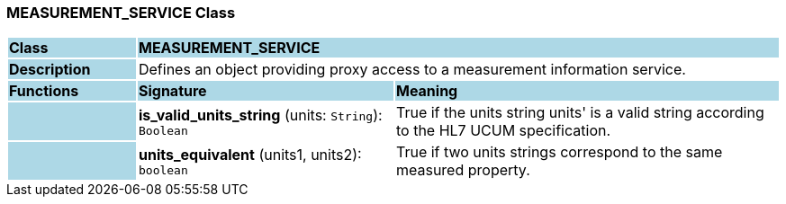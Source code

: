 === MEASUREMENT_SERVICE Class

[cols="^1,2,3"]
|===
|*Class*
{set:cellbgcolor:lightblue}
2+^|*MEASUREMENT_SERVICE*

|*Description*
{set:cellbgcolor:lightblue}
2+|Defines an object providing proxy access to a measurement information service. 
{set:cellbgcolor!}

|*Functions*
{set:cellbgcolor:lightblue}
^|*Signature*
^|*Meaning*

|
{set:cellbgcolor:lightblue}
|*is_valid_units_string* (units: `String`): `Boolean`
{set:cellbgcolor!}
|True if the units string  units' is a valid string according to the HL7 UCUM specification.

|
{set:cellbgcolor:lightblue}
|*units_equivalent* (units1, units2): `boolean`
{set:cellbgcolor!}
|True if two units strings correspond to the same measured property.
|===
